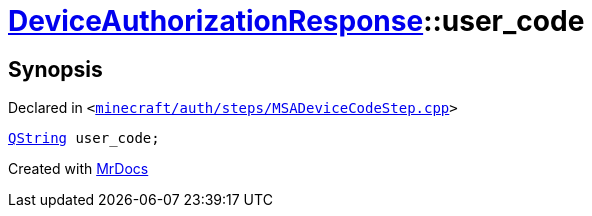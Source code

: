 [#DeviceAuthorizationResponse-user_code]
= xref:DeviceAuthorizationResponse.adoc[DeviceAuthorizationResponse]::user&lowbar;code
:relfileprefix: ../
:mrdocs:


== Synopsis

Declared in `&lt;https://github.com/PrismLauncher/PrismLauncher/blob/develop/launcher/minecraft/auth/steps/MSADeviceCodeStep.cpp#L84[minecraft&sol;auth&sol;steps&sol;MSADeviceCodeStep&period;cpp]&gt;`

[source,cpp,subs="verbatim,replacements,macros,-callouts"]
----
xref:QString.adoc[QString] user&lowbar;code;
----



[.small]#Created with https://www.mrdocs.com[MrDocs]#
